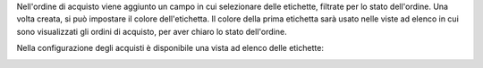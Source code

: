 Nell'ordine di acquisto viene aggiunto un campo in cui selezionare delle etichette, filtrate per lo stato dell'ordine. Una volta creata, si può impostare il colore dell'etichetta. Il colore della prima etichetta sarà usato nelle viste ad elenco in cui sono visualizzati gli ordini di acquisto, per aver chiaro lo stato dell'ordine.

.. image:: ../static/description/etichette.png
    :alt: Etichette

Nella configurazione degli acquisti è disponibile una vista ad elenco delle etichette:

.. image:: ../static/description/configurazione.png
    :alt: Configurazione

